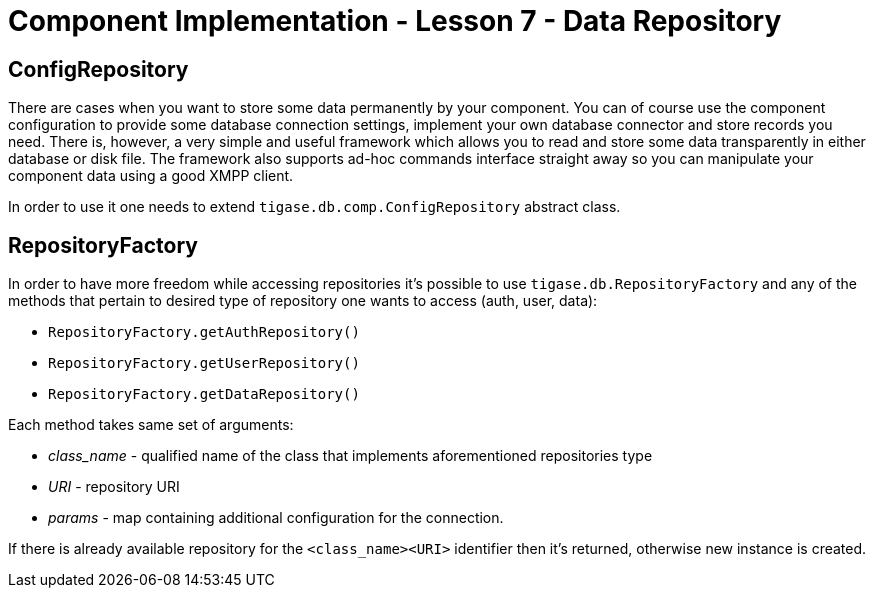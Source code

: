 [[Component_Implementation_-_Lesson_7_-_Data_Repository]]
Component Implementation - Lesson 7 - Data Repository
=====================================================

ConfigRepository
----------------

There are cases when you want to store some data permanently by your component. You can of course use the component configuration to provide some database connection settings, implement your own database connector and store records you need. There is, however, a very simple and useful framework which allows you to read and store some data transparently in either database or disk file. The framework also supports ad-hoc commands interface straight away so you can manipulate your component data using a good XMPP client.

In order to use it one needs to extend `tigase.db.comp.ConfigRepository` abstract class.

RepositoryFactory
-----------------

In order to have more freedom while accessing repositories it's possible to use `tigase.db.RepositoryFactory` and any of the methods that pertain to desired type of repository one wants to access (auth, user, data):

* `RepositoryFactory.getAuthRepository()`
* `RepositoryFactory.getUserRepository()`
* `RepositoryFactory.getDataRepository()`

Each method takes same set of arguments:

* _class_name_ - qualified name of the class that implements aforementioned repositories type
* _URI_ - repository URI
* _params_ - map containing additional configuration for the connection.

If there is already available repository for the `<class_name><URI>` identifier then it's returned, otherwise new instance is created.
